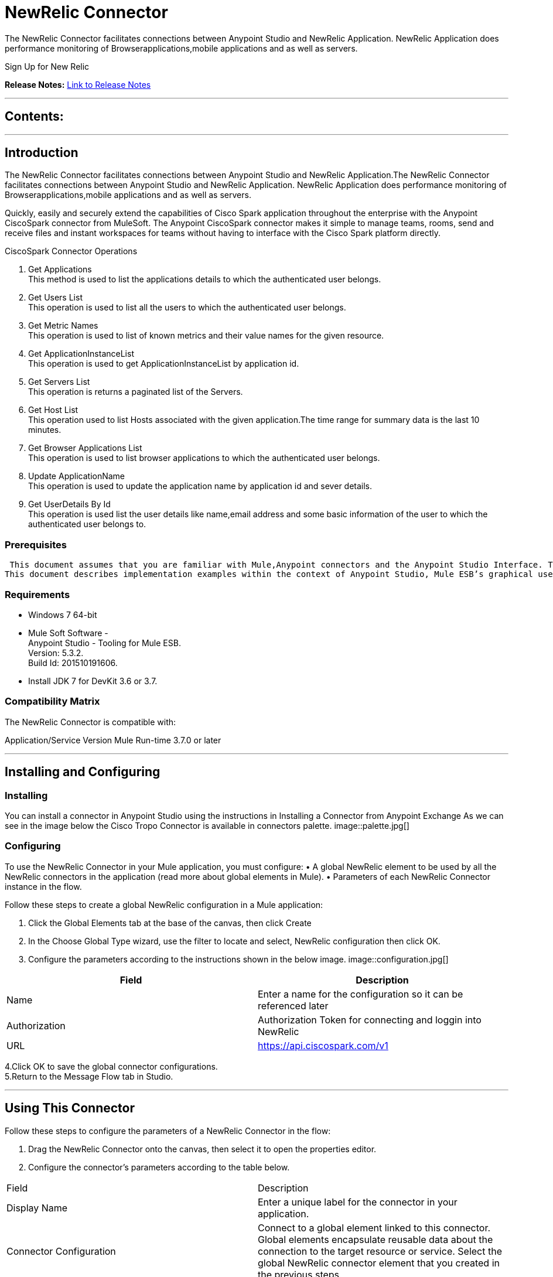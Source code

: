 
= NewRelic Connector
:keywords: NewRelic

The NewRelic Connector facilitates connections between Anypoint Studio and NewRelic Application. NewRelic Application does performance monitoring of Browserapplications,mobile applications and as well as servers.

Sign Up for New Relic



*Release Notes:* link:/release-notes/SparkReleaseNotes.adoc[Link to Release Notes]

////
Note: existing MuleSoft documentation should be copied from right-hand column of link:https://github.com/mulesoft/mulesoft-docs/blob/master/links.csv. Links should always follow "link:"
////

---

== Contents:

:toc:
---

== Introduction

The NewRelic Connector facilitates connections between Anypoint Studio and NewRelic Application.The NewRelic Connector facilitates connections between Anypoint Studio and NewRelic Application. NewRelic Application does performance monitoring of Browserapplications,mobile applications and as well as servers.

Quickly, easily and securely extend the capabilities of Cisco Spark application throughout the enterprise with the Anypoint CiscoSpark connector from MuleSoft. The Anypoint CiscoSpark connector makes it simple to manage teams, rooms, send and receive files and instant workspaces for teams without having to interface with the Cisco Spark platform directly. +

CiscoSpark Connector Operations +

1. Get Applications +
This method is used to list the applications details to which the authenticated user belongs. +
2. Get Users List +
This operation is used to list all the users to which the authenticated user belongs.  +
3. Get Metric Names +
This operation is used to list of known metrics and their value names for the given resource. +
4. Get ApplicationInstanceList +
This operation is used to get ApplicationInstanceList by application id. +
5. Get Servers List +
This operation is returns a paginated list of the Servers. +
6. Get Host List +
This operation used to list Hosts associated with the given application.The time range for summary data is the last 10 minutes.  +
7. Get Browser Applications List +
This operation is used to list browser applications to which the authenticated user belongs. + 
8. Update ApplicationName +
This operation is used to update the application name by application id and sever details. +
9. Get UserDetails By Id +
This operation is used list the user details like name,email address and some basic information of the user to which the authenticated user belongs to. +

=== Prerequisites

 This document assumes that you are familiar with Mule,Anypoint connectors and the Anypoint Studio Interface. To increase your familiarity with Studio, consider completing one or more Anypoint Studio Tutorials. Further, this page assumes that you have a basic understanding of Mule flows and Mule Global Elements.
This document describes implementation examples within the context of Anypoint Studio, Mule ESB’s graphical user interface, and, also includes configuration details for doing the same in the XML Editor.

=== Requirements

•	Windows 7 64-bit +
•	Mule Soft Software - +
          Anypoint Studio - Tooling for Mule ESB. +
          Version: 5.3.2. +
          Build Id: 201510191606. +

•	Install JDK 7 for DevKit 3.6 or 3.7. +


=== Compatibility Matrix
The NewRelic Connector is compatible with:

Application/Service	     Version
Mule Run-time	3.7.0 or later



---

== Installing and Configuring

=== Installing

You can install a connector in Anypoint Studio using the instructions in Installing a Connector from Anypoint Exchange
As we can see in the image below the Cisco Tropo Connector is available in connectors palette.
image::palette.jpg[]

=== Configuring
To use the NewRelic Connector in your Mule application, you must configure:
•	A global NewRelic element to be used by all the NewRelic connectors in the application (read more about global elements in Mule).
•	Parameters of each NewRelic Connector instance in the flow.

Follow these steps to create a global NewRelic configuration in a Mule application:
    
1.	 Click the Global Elements tab at the base of the canvas, then click Create
2.	 In the Choose Global Type wizard, use the filter to locate and select,
      NewRelic configuration then click OK.
3.	Configure the parameters according to the instructions shown in the below image.
image::configuration.jpg[]
|===
|Field	|Description

|Name	|Enter a name for the configuration so it can be referenced later 

|Authorization       	|Authorization Token for connecting and loggin into NewRelic


|URL		|https://api.ciscospark.com/v1
|===


4.Click OK to save the global connector configurations. +
5.Return to the Message Flow tab in Studio. +

---



== Using This Connector

Follow these steps to configure the parameters of a NewRelic Connector in the flow:   

1.	Drag the NewRelic Connector onto the canvas, then select it to open the properties editor. +
2.	Configure the connector’s parameters according to the table below. +
|===
|Field	|Description
|Display Name	|Enter a unique label for the connector in your application.
|Connector Configuration	|Connect to a global element linked to this connector. Global elements encapsulate reusable data about the connection to the target resource or service. Select the global NewRelic connector element that you created in the previous steps.
|Operation	|Select the action this component must perform:
 Get Applications,Get Users List,Get Metric Names,Get ApplicationInstanceList,Get Servers List,Get Host List,Get Browser Applications List,Update ApplicationName,Get UserDetails By Id
|General	|Reference or expression: Select this option to define the parameters based on expression.
Define Attributes: Select this option to define the values manually.
|===

3.	Click the blank space on the canvas to save your configurations. +
  




---

== Example Use Case
In this example flow, We are Getting the list of applications monitoring by newrelic account.
===  Anypoint Studio Visual Editor | XML Editor

Explain how to create this case with  Anypoint Studio  visual editor and XML editor +


[tab,title="Studio Visual Editor"]
....
[tab content goes here]
Create a new project by clicking New > Mule Project >Project Name: newrelicapplication.
1. Drag an HTTP connector into sparkroomcreateapplication flow. Open the connector’s properties editor.
2. Click on the + icon shown in the image below.
image::httpProperties.jpg[]
3. The Global Element Properties window of HTTP Listener Configuration opens. Enter 8081 for Port as shown below and click on 'Ok'.
image::httpGlobalProperties.jpg[]
4. The new flow is now reachable through the path http://localhost:8081 from the local system.
5. Drag CiscoSpark connector into sparkroomcreateapplication flow.
6. Configure the CiscoSpark connector according to the table below.

|===
|Field	|Description
|Display Name	|CiscoSpark.
|Connector Configuration	|select the global configuration created earlier.
|Operation	|Create Rooms
 |General	|Select Define Attributes:
|			|Title|MuleTestroom
|			|Members| None
|===

7. Drag a Object to Json transformer to the flow.
8. Save it.


[tab,title="XML Editor"]
....
1. Add a CiscoSpark:config global element to your project, then configure its attributes according to the table below (see code below for a complete sample).+
 <CiscoSpark:config name="CiscoSpark__Configuration" authorization="Bearer ODY5MDBiYjctNDY4NS00ODI0LThhZjktNTUxMTcyNGI3OWMyZjRiNWRhM2MtZmZk" doc:name="CiscoSpark: Configuration"/>

|===
|Attribute|Value
|name|CiscoSpark__Configuration
|authorization|<Auth Token>
|===
2. Add a http:listener-config global element to you project +

3. Create a Mule flow with an HTTP endpoint, configuring the endpoint according to the table below (see code below for a complete sample). +
    <http:listener-config name="HTTP_Listener_Configuration" host="0.0.0.0" port="8081" doc:name="HTTP Listener Configuration"/>
	
|===
|Attribute|Value
|name|HTTP_Listener_Configuration
|host|0.0.0.0
|port|8081
|===

4. Add a CiscoSparkConnector to your muleflow after the http endpoint according to the table below
		<CiscoSpark:create-rooms config-ref="CiscoSpark__Configuration" doc:name="CiscoSpark">
            <CiscoSpark:rooms-post-request title="MuleTestRoom"/>
        </CiscoSpark:create-rooms>
|===
|Attribute|Value
|config-ref|CiscoSpark__Configuration
|operation|create-rooms
|title|MuleTestRoom
|===

5. Add a Object to Json transformer to your muleflow after the CiscoSparkConnector
 <json:object-to-json-transformer doc:name="Object to JSON"/>
....


=== Code Example

<?xml version="1.0" encoding="UTF-8"?>

<mule xmlns:CiscoSpark="http://www.mulesoft.org/schema/mule/CiscoSpark" xmlns:http="http://www.mulesoft.org/schema/mule/http" xmlns:json="http://www.mulesoft.org/schema/mule/json" xmlns="http://www.mulesoft.org/schema/mule/core" xmlns:doc="http://www.mulesoft.org/schema/mule/documentation"
	xmlns:spring="http://www.springframework.org/schema/beans" 
	xmlns:xsi="http://www.w3.org/2001/XMLSchema-instance"
	xsi:schemaLocation="http://www.springframework.org/schema/beans http://www.springframework.org/schema/beans/spring-beans-current.xsd
http://www.mulesoft.org/schema/mule/core http://www.mulesoft.org/schema/mule/core/current/mule.xsd
http://www.mulesoft.org/schema/mule/json http://www.mulesoft.org/schema/mule/json/current/mule-json.xsd
http://www.mulesoft.org/schema/mule/CiscoSpark http://www.mulesoft.org/schema/mule/CiscoSpark/current/mule-CiscoSpark.xsd
http://www.mulesoft.org/schema/mule/http http://www.mulesoft.org/schema/mule/http/current/mule-http.xsd">
    <http:listener-config name="HTTP_Listener_Configuration" host="0.0.0.0" port="8081" doc:name="HTTP Listener Configuration"/>
    <CiscoSpark:config name="CiscoSpark__Configuration" authorization="Bearer ODY5MDBiYjctNDY4NS00ODI0LThhZjktNTUxMTcyNGI3OWMyZjRiNWRhM2MtZmZk" doc:name="CiscoSpark: Configuration"/>
    <flow name="sparkcreateroomFlow">
        <http:listener config-ref="HTTP_Listener_Configuration" path="/" doc:name="HTTP"/>
        <CiscoSpark:create-rooms config-ref="CiscoSpark__Configuration" doc:name="CiscoSpark">
            <CiscoSpark:rooms-post-request title="MuleTestRoom"/>
        </CiscoSpark:create-rooms>
        <json:object-to-json-transformer doc:name="Object to JSON"/>
    </flow>
</mule>


---

=== See Also

* Access the link:/release_notes.adoc

